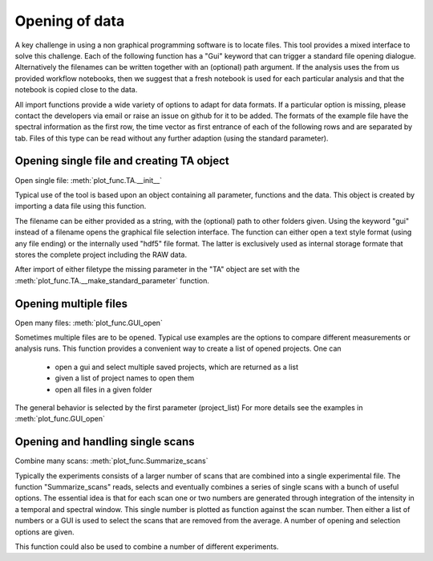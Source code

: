 Opening of data
==========================================

A key challenge in using a non graphical programming software is to locate files. 
This tool provides a mixed interface to solve this challenge.
Each of the following function has a "Gui" keyword that can trigger a standard file 
opening dialogue. Alternatively the filenames can be written together with an (optional) 
path argument. 
If the analysis uses the from us provided workflow notebooks, then we suggest that a fresh notebook
is used for each particular analysis and that the notebook is copied close to the data. 

All import functions provide a wide variety of options to adapt for data formats. If a particular option is missing,
please contact the developers via email or raise an issue on github for it to be added.
The formats of the example file have the spectral information as the first row, 
the time vector as first entrance of each of the following rows and are separated by tab. 
Files of this type can be read without any further adaption (using the standard parameter).


Opening single file and creating TA object
------------------------------------------

Open single file: 			:meth:`plot_func.TA.__init__`

Typical use of the tool is based upon an object containing all
parameter, functions and the data. This object is created by importing a
data file using this function.

The filename can be either provided as a string, with the (optional) path to other folders given.
Using the keyword "gui" instead of a filename opens the graphical file selection interface.
The function can either open a text style format (using any file ending) or the internally used "hdf5" file format. 
The latter is exclusively used as internal storage formate that stores the complete project including the RAW data.

After import of either filetype the missing parameter in the "TA" object are set with the 
:meth:`plot_func.TA.__make_standard_parameter` function. 

Opening multiple files
----------------------------

Open many files: 			:meth:`plot_func.GUI_open`

Sometimes multiple files are to be opened. Typical use examples are the options to compare different 
measurements or analysis runs. This function provides a convenient way to create a list of opened projects. 
One can

	* open a gui and select multiple saved projects, which are returned as a list
	* given a list of project names to open them
	* open all files in a given folder 

The general behavior is selected by the first parameter (project_list)
For more details see the examples in :meth:`plot_func.GUI_open`

Opening and handling single scans
----------------------------------

Combine many scans:			:meth:`plot_func.Summarize_scans`

Typically the experiments consists of a larger number of scans that are combined into a single experimental file.
The function "Summarize_scans" reads, selects and eventually combines a
series of single scans with a bunch of useful options. The essential idea is
that for each scan one or two numbers are generated through integration of the intensity 
in a temporal and spectral window. This single number is plotted as function against the scan number. 
Then either a list of numbers or a GUI is used to select the scans that are 
removed from the average. A number of opening and selection options are given.

This function could also be used to combine a number of different experiments.
